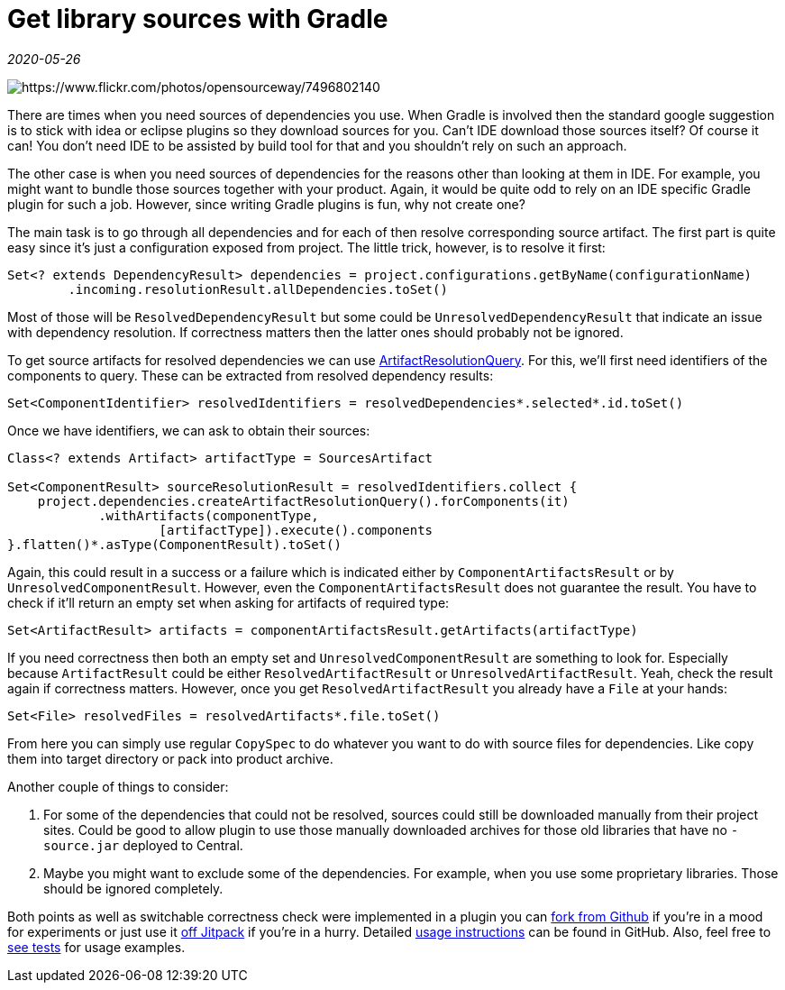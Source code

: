= Get library sources with Gradle

_2020-05-26_

image::../images/get-sources.jpg[https://www.flickr.com/photos/opensourceway/7496802140]

There are times when you need sources of dependencies you use. When Gradle is involved then the standard google suggestion is to stick with idea or eclipse plugins so they download sources for you. Can't IDE download those sources itself? Of course it can! You don't need IDE to be assisted by build tool for that and you shouldn't rely on such an approach.

The other case is when you need sources of dependencies for the reasons other than looking at them in IDE. For example, you might want to bundle those sources together with your product. Again, it would be quite odd to rely on an IDE specific Gradle plugin for such a job. However, since writing Gradle plugins is fun, why not create one?

The main task is to go through all dependencies and for each of then resolve corresponding source artifact. The first part is quite easy since it's just a configuration exposed from project. The little trick, however, is to resolve it first:

[source,groovy]
--
Set<? extends DependencyResult> dependencies = project.configurations.getByName(configurationName)
        .incoming.resolutionResult.allDependencies.toSet()
--

Most of those will be `ResolvedDependencyResult` but some could be `UnresolvedDependencyResult` that indicate an issue with dependency resolution. If correctness matters then the latter ones should probably not be ignored.

To get source artifacts for resolved dependencies we can use link:https://docs.gradle.org/current/dsl/org.gradle.api.artifacts.query.ArtifactResolutionQuery.html[ArtifactResolutionQuery]. For this, we'll first need identifiers of the components to query. These can be extracted from resolved dependency results:

[source,groovy]
--
Set<ComponentIdentifier> resolvedIdentifiers = resolvedDependencies*.selected*.id.toSet()
--

Once we have identifiers, we can ask to obtain their sources:

[source,groovy]
--
Class<? extends Artifact> artifactType = SourcesArtifact

Set<ComponentResult> sourceResolutionResult = resolvedIdentifiers.collect {
    project.dependencies.createArtifactResolutionQuery().forComponents(it)
            .withArtifacts(componentType,
                    [artifactType]).execute().components
}.flatten()*.asType(ComponentResult).toSet()
--

Again, this could result in a success or a failure which is indicated either by `ComponentArtifactsResult` or by `UnresolvedComponentResult`. However, even the `ComponentArtifactsResult` does not guarantee the result. You have to check if it'll return an empty set when asking for artifacts of required type:

[source,groovy]
--
Set<ArtifactResult> artifacts = componentArtifactsResult.getArtifacts(artifactType)
--

If you need correctness then both an empty set and `UnresolvedComponentResult` are something to look for. Especially because `ArtifactResult` could be either `ResolvedArtifactResult` or `UnresolvedArtifactResult`. Yeah, check the result again if correctness matters. However, once you get `ResolvedArtifactResult` you already have a `File` at your hands:

[source,groovy]
--
Set<File> resolvedFiles = resolvedArtifacts*.file.toSet()
--

From here you can simply use regular `CopySpec` to do whatever you want to do with source files for dependencies. Like copy them into target directory or pack into product archive.

Another couple of things to consider:

. For some of the dependencies that could not be resolved, sources could still be downloaded manually from their project sites. Could be good to allow plugin to use those manually downloaded archives for those old libraries that have no `-source.jar` deployed to Central.
. Maybe you might want to exclude some of the dependencies. For example, when you use some proprietary libraries. Those should be ignored completely.

Both points as well as switchable correctness check were implemented in a plugin you can link:https://github.com/nikolay-martynov/sources-gradle-plugin[fork from Github] if you're in a mood for experiments or just use it link:https://jitpack.io/#nikolay-martynov/sources-gradle-plugin[off Jitpack] if you're in a hurry. Detailed link:https://github.com/nikolay-martynov/sources-gradle-plugin/blob/master/README.adoc[usage instructions] can be found in GitHub. Also, feel free to link:https://github.com/nikolay-martynov/sources-gradle-plugin/blob/master/src/functionalTest/groovy/com/github/sourcesgradleplugin/SourcesGradlePluginTest.groovy[see tests] for usage examples.

